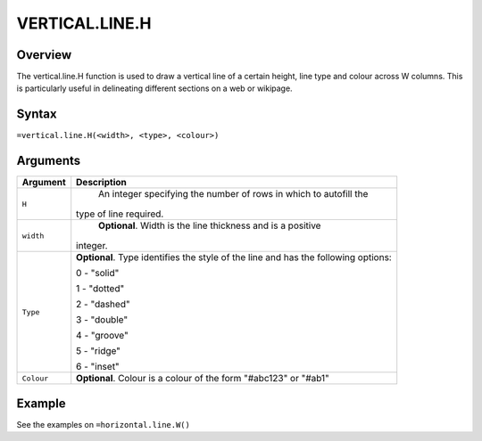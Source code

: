 ===============
VERTICAL.LINE.H
===============

Overview
--------

The vertical.line.H function is used to draw a vertical line of a certain height, line type and colour across W columns. This is particularly useful in delineating different sections on a web or wikipage.

Syntax
------

``=vertical.line.H(<width>, <type>, <colour>)``

Arguments
---------

.. tabularcolumns:: |l|L|

=========== ====================================================================
Argument    Description
=========== ====================================================================
``H``	      An integer specifying the number of rows in which to autofill the
            type of line required.

``width`` 	**Optional**. Width is the line thickness and is a positive
            integer.

``Type``    **Optional**. Type identifies the style of the line and has the
            following options:

            0 - "solid"

            1 - "dotted"

            2 - "dashed"

            3 - "double"

            4 - "groove"

            5 - "ridge"

            6 - "inset"

``Colour``	**Optional**. Colour is a colour of the form "#abc123" or "#ab1"

=========== ====================================================================

Example
-------

See the examples on ``=horizontal.line.W()``
